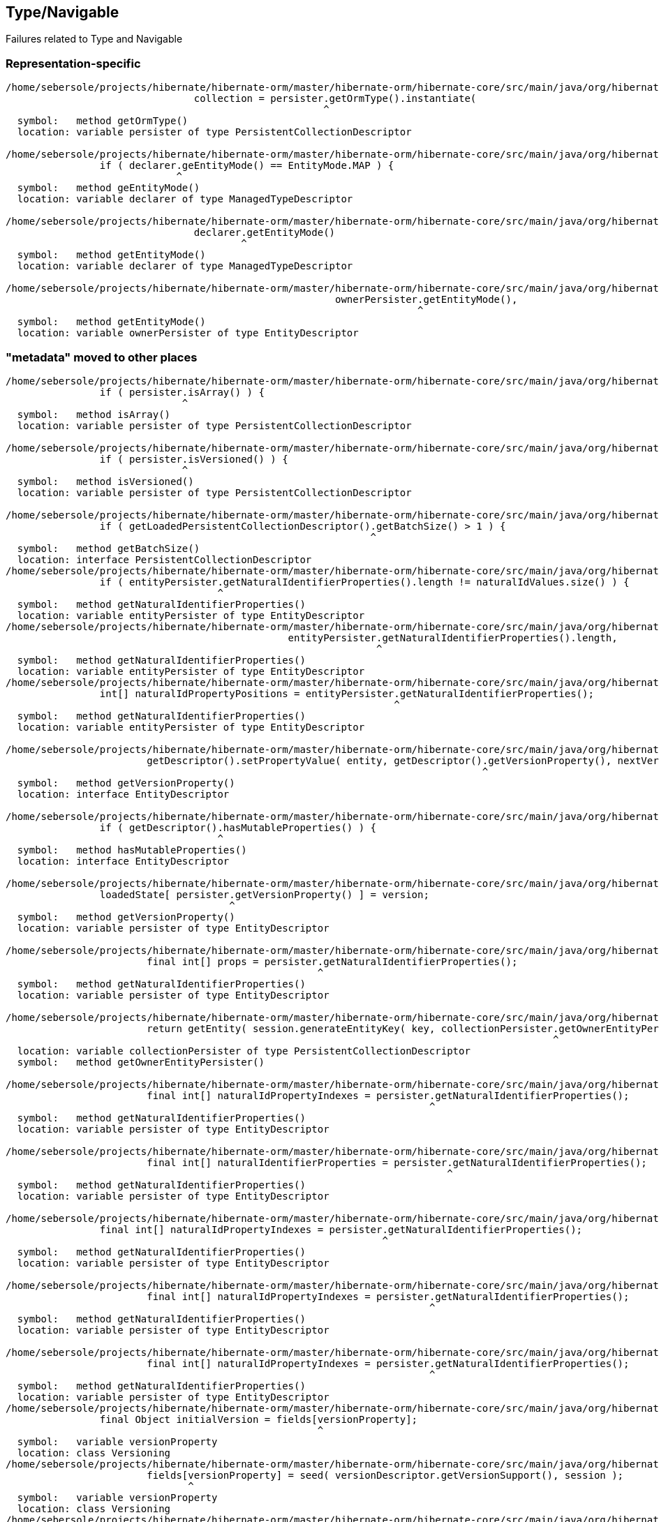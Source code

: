## Type/Navigable

Failures related to Type and Navigable


### Representation-specific

[code]
----
/home/sebersole/projects/hibernate/hibernate-orm/master/hibernate-orm/hibernate-core/src/main/java/org/hibernate/engine/loading/internal/CollectionLoadContext.java:122: error: cannot find symbol
				collection = persister.getOrmType().instantiate(
				                      ^
  symbol:   method getOrmType()
  location: variable persister of type PersistentCollectionDescriptor

/home/sebersole/projects/hibernate/hibernate-orm/master/hibernate-orm/hibernate-core/src/main/java/org/hibernate/metamodel/model/domain/internal/PersisterHelper.java:72: error: cannot find symbol
		if ( declarer.geEntityMode() == EntityMode.MAP ) {
		             ^
  symbol:   method geEntityMode()
  location: variable declarer of type ManagedTypeDescriptor

/home/sebersole/projects/hibernate/hibernate-orm/master/hibernate-orm/hibernate-core/src/main/java/org/hibernate/metamodel/model/domain/internal/PersisterHelper.java:88: error: cannot find symbol
				declarer.getEntityMode()
				        ^
  symbol:   method getEntityMode()
  location: variable declarer of type ManagedTypeDescriptor

/home/sebersole/projects/hibernate/hibernate-orm/master/hibernate-orm/hibernate-core/src/main/java/org/hibernate/engine/internal/StatefulPersistenceContext.java:758: error: cannot find symbol
							ownerPersister.getEntityMode(),
							              ^
  symbol:   method getEntityMode()
  location: variable ownerPersister of type EntityDescriptor

----



### "metadata" moved to other places

[code]
----
/home/sebersole/projects/hibernate/hibernate-orm/master/hibernate-orm/hibernate-core/src/main/java/org/hibernate/engine/loading/internal/CollectionLoadContext.java:230: error: cannot find symbol
		if ( persister.isArray() ) {
		              ^
  symbol:   method isArray()
  location: variable persister of type PersistentCollectionDescriptor

/home/sebersole/projects/hibernate/hibernate-orm/master/hibernate-orm/hibernate-core/src/main/java/org/hibernate/engine/loading/internal/CollectionLoadContext.java:298: error: cannot find symbol
		if ( persister.isVersioned() ) {
		              ^
  symbol:   method isVersioned()
  location: variable persister of type PersistentCollectionDescriptor

/home/sebersole/projects/hibernate/hibernate-orm/master/hibernate-orm/hibernate-core/src/main/java/org/hibernate/engine/spi/CollectionEntry.java:204: error: cannot find symbol
		if ( getLoadedPersistentCollectionDescriptor().getBatchSize() > 1 ) {
		                                              ^
  symbol:   method getBatchSize()
  location: interface PersistentCollectionDescriptor
/home/sebersole/projects/hibernate/hibernate-orm/master/hibernate-orm/hibernate-core/src/main/java/org/hibernate/event/spi/ResolveNaturalIdEvent.java:57: error: cannot find symbol
		if ( entityPersister.getNaturalIdentifierProperties().length != naturalIdValues.size() ) {
		                    ^
  symbol:   method getNaturalIdentifierProperties()
  location: variable entityPersister of type EntityDescriptor
/home/sebersole/projects/hibernate/hibernate-orm/master/hibernate-orm/hibernate-core/src/main/java/org/hibernate/event/spi/ResolveNaturalIdEvent.java:62: error: cannot find symbol
						entityPersister.getNaturalIdentifierProperties().length,
						               ^
  symbol:   method getNaturalIdentifierProperties()
  location: variable entityPersister of type EntityDescriptor
/home/sebersole/projects/hibernate/hibernate-orm/master/hibernate-orm/hibernate-core/src/main/java/org/hibernate/event/spi/ResolveNaturalIdEvent.java:79: error: cannot find symbol
		int[] naturalIdPropertyPositions = entityPersister.getNaturalIdentifierProperties();
		                                                  ^
  symbol:   method getNaturalIdentifierProperties()
  location: variable entityPersister of type EntityDescriptor

/home/sebersole/projects/hibernate/hibernate-orm/master/hibernate-orm/hibernate-core/src/main/java/org/hibernate/engine/internal/AbstractEntityEntry.java:276: error: cannot find symbol
			getDescriptor().setPropertyValue( entity, getDescriptor().getVersionProperty(), nextVersion );
			                                                         ^
  symbol:   method getVersionProperty()
  location: interface EntityDescriptor

/home/sebersole/projects/hibernate/hibernate-orm/master/hibernate-orm/hibernate-core/src/main/java/org/hibernate/engine/internal/AbstractEntityEntry.java:355: error: cannot find symbol
		if ( getDescriptor().hasMutableProperties() ) {
		                    ^
  symbol:   method hasMutableProperties()
  location: interface EntityDescriptor

/home/sebersole/projects/hibernate/hibernate-orm/master/hibernate-orm/hibernate-core/src/main/java/org/hibernate/engine/internal/AbstractEntityEntry.java:374: error: cannot find symbol
		loadedState[ persister.getVersionProperty() ] = version;
		                      ^
  symbol:   method getVersionProperty()
  location: variable persister of type EntityDescriptor

/home/sebersole/projects/hibernate/hibernate-orm/master/hibernate-orm/hibernate-core/src/main/java/org/hibernate/engine/internal/StatefulPersistenceContext.java:358: error: cannot find symbol
			final int[] props = persister.getNaturalIdentifierProperties();
			                             ^
  symbol:   method getNaturalIdentifierProperties()
  location: variable persister of type EntityDescriptor

/home/sebersole/projects/hibernate/hibernate-orm/master/hibernate-orm/hibernate-core/src/main/java/org/hibernate/engine/internal/StatefulPersistenceContext.java:732: error: cannot find symbol
			return getEntity( session.generateEntityKey( key, collectionPersister.getOwnerEntityPersister() ) );
			                                                                     ^
  location: variable collectionPersister of type PersistentCollectionDescriptor
  symbol:   method getOwnerEntityPersister()

/home/sebersole/projects/hibernate/hibernate-orm/master/hibernate-orm/hibernate-core/src/main/java/org/hibernate/engine/internal/StatefulPersistenceContext.java:1951: error: cannot find symbol
			final int[] naturalIdPropertyIndexes = persister.getNaturalIdentifierProperties();
			                                                ^
  symbol:   method getNaturalIdentifierProperties()
  location: variable persister of type EntityDescriptor

/home/sebersole/projects/hibernate/hibernate-orm/master/hibernate-orm/hibernate-core/src/main/java/org/hibernate/engine/internal/StatefulPersistenceContext.java:1972: error: cannot find symbol
			final int[] naturalIdentifierProperties = persister.getNaturalIdentifierProperties();
			                                                   ^
  symbol:   method getNaturalIdentifierProperties()
  location: variable persister of type EntityDescriptor

/home/sebersole/projects/hibernate/hibernate-orm/master/hibernate-orm/hibernate-core/src/main/java/org/hibernate/engine/internal/StatefulPersistenceContext.java:2037: error: cannot find symbol
		final int[] naturalIdPropertyIndexes = persister.getNaturalIdentifierProperties();
		                                                ^
  symbol:   method getNaturalIdentifierProperties()
  location: variable persister of type EntityDescriptor

/home/sebersole/projects/hibernate/hibernate-orm/master/hibernate-orm/hibernate-core/src/main/java/org/hibernate/engine/internal/NaturalIdXrefDelegate.java:360: error: cannot find symbol
			final int[] naturalIdPropertyIndexes = persister.getNaturalIdentifierProperties();
			                                                ^
  symbol:   method getNaturalIdentifierProperties()
  location: variable persister of type EntityDescriptor

/home/sebersole/projects/hibernate/hibernate-orm/master/hibernate-orm/hibernate-core/src/main/java/org/hibernate/engine/internal/NaturalIdXrefDelegate.java:425: error: cannot find symbol
			final int[] naturalIdPropertyIndexes = persister.getNaturalIdentifierProperties();
			                                                ^
  symbol:   method getNaturalIdentifierProperties()
  location: variable persister of type EntityDescriptor
/home/sebersole/projects/hibernate/hibernate-orm/master/hibernate-orm/hibernate-core/src/main/java/org/hibernate/engine/internal/Versioning.java:61: error: cannot find symbol
		final Object initialVersion = fields[versionProperty];
		                                     ^
  symbol:   variable versionProperty
  location: class Versioning
/home/sebersole/projects/hibernate/hibernate-orm/master/hibernate-orm/hibernate-core/src/main/java/org/hibernate/engine/internal/Versioning.java:70: error: cannot find symbol
			fields[versionProperty] = seed( versionDescriptor.getVersionSupport(), session );
			       ^
  symbol:   variable versionProperty
  location: class Versioning
/home/sebersole/projects/hibernate/hibernate-orm/master/hibernate-orm/hibernate-core/src/main/java/org/hibernate/engine/internal/Versioning.java:113: error: cannot find symbol
		fields[ persister.getVersionProperty() ] = version;
		                 ^
  symbol:   method getVersionProperty()
  location: variable persister of type EntityDescriptor
/home/sebersole/projects/hibernate/hibernate-orm/master/hibernate-orm/hibernate-core/src/main/java/org/hibernate/engine/internal/Versioning.java:126: error: incompatible types: missing return value
			return;
			^
/home/sebersole/projects/hibernate/hibernate-orm/master/hibernate-orm/hibernate-core/src/main/java/org/hibernate/engine/internal/Versioning.java:129: error: cannot find symbol
		return fields[ persister.getVersionProperty() ];
		                        ^
  symbol:   method getVersionProperty()
  location: variable persister of type EntityDescriptor

/home/sebersole/projects/hibernate/hibernate-orm/master/hibernate-orm/hibernate-core/src/main/java/org/hibernate/engine/internal/TwoPhaseLoad.java:320: error: cannot find symbol
			return entityEntry.getPersister().hasLazyProperties()
			                                 ^
  symbol:   method hasLazyProperties()
  location: interface EntityDescriptor

/home/sebersole/projects/hibernate/hibernate-orm/master/hibernate-orm/hibernate-core/src/main/java/org/hibernate/engine/internal/Cascade.java:188: error: cannot find symbol
		if ( isLogicalOneToOne( type ) ) {
		                        ^
  symbol:   variable type
  location: class Cascade
/home/sebersole/projects/hibernate/hibernate-orm/master/hibernate-orm/hibernate-core/src/main/java/org/hibernate/engine/internal/Cascade.java:235: error: cannot find symbol
							if (type.isAssociationType() && ((AssociationType)type).getForeignKeyDirection().equals(
							    ^
  symbol:   variable type
  location: class Cascade
/home/sebersole/projects/hibernate/hibernate-orm/master/hibernate-orm/hibernate-core/src/main/java/org/hibernate/engine/internal/Cascade.java:235: error: cannot find symbol
							if (type.isAssociationType() && ((AssociationType)type).getForeignKeyDirection().equals(
							                                  ^
  symbol:   class AssociationType
  location: class Cascade
/home/sebersole/projects/hibernate/hibernate-orm/master/hibernate-orm/hibernate-core/src/main/java/org/hibernate/engine/internal/Cascade.java:235: error: cannot find symbol
							if (type.isAssociationType() && ((AssociationType)type).getForeignKeyDirection().equals(
							                                                  ^
  symbol:   variable type
  location: class Cascade
/home/sebersole/projects/hibernate/hibernate-orm/master/hibernate-orm/hibernate-core/src/main/java/org/hibernate/engine/internal/Cascade.java:263: error: cannot find symbol
		return type.getClassification().equals( Type.Classification.ENTITY ) && ( (EntityType) type ).isLogicalOneToOne();
		                                                                           ^
  symbol:   class EntityType
  location: class Cascade
/home/sebersole/projects/hibernate/hibernate-orm/master/hibernate-orm/hibernate-core/src/main/java/org/hibernate/engine/internal/Cascade.java:267: error: cannot find symbol
		return attribute.getForeignKeyDirection().cascadeNow( cascadePoint );
		                ^
  symbol:   method getForeignKeyDirection()
  location: variable attribute of type PersistentAttribute
/home/sebersole/projects/hibernate/hibernate-orm/master/hibernate-orm/hibernate-core/src/main/java/org/hibernate/engine/internal/Cascade.java:281: error: cannot find symbol
		final Type[] types = componentType.getSubtypes();
		                                  ^
  symbol:   method getSubtypes()
  location: variable componentType of type PersistentAttribute
/home/sebersole/projects/hibernate/hibernate-orm/master/hibernate-orm/hibernate-core/src/main/java/org/hibernate/engine/internal/Cascade.java:282: error: cannot find symbol
		final String[] propertyNames = componentType.getPropertyNames();
		                                            ^
  symbol:   method getPropertyNames()
  location: variable componentType of type PersistentAttribute
/home/sebersole/projects/hibernate/hibernate-orm/master/hibernate-orm/hibernate-core/src/main/java/org/hibernate/engine/internal/Cascade.java:284: error: cannot find symbol
			final CascadeStyle componentPropertyStyle = componentType.getCascadeStyle( i );
			                                                         ^
  symbol:   method getCascadeStyle(int)
  location: variable componentType of type PersistentAttribute


----


### JDBC-level insert/update/delete calls for entity and collection

[code]
----
/home/sebersole/projects/hibernate/hibernate-orm/master/hibernate-orm/hibernate-core/src/main/java/org/hibernate/action/internal/CollectionUpdateAction.java:83: error: cannot find symbol
			collectionDescriptor.deleteRows( collection, id, session );
			                    ^
  symbol:   method deleteRows(PersistentCollection,Serializable,SharedSessionContractImplementor)
  location: variable collectionDescriptor of type PersistentCollectionDescriptor

/home/sebersole/projects/hibernate/hibernate-orm/master/hibernate-orm/hibernate-core/src/main/java/org/hibernate/action/internal/CollectionUpdateAction.java:84: error: cannot find symbol
			collectionDescriptor.updateRows( collection, id, session );
			                    ^
  symbol:   method updateRows(PersistentCollection,Serializable,SharedSessionContractImplementor)
  location: variable collectionDescriptor of type PersistentCollectionDescriptor

/home/sebersole/projects/hibernate/hibernate-orm/master/hibernate-orm/hibernate-core/src/main/java/org/hibernate/action/internal/CollectionUpdateAction.java:85: error: cannot find symbol
			collectionDescriptor.insertRows( collection, id, session );
			                    ^
  symbol:   method insertRows(PersistentCollection,Serializable,SharedSessionContractImplementor)
  location: variable collectionDescriptor of type PersistentCollectionDescriptor
----


### PluralPersistentAttribute/PersistentCollectionDescriptor specific things

[code]
----
/home/sebersole/projects/hibernate/hibernate-orm/master/hibernate-orm/hibernate-core/src/main/java/org/hibernate/action/internal/QueuedOperationCollectionAction.java:43: error: cannot find symbol
		getPersistentCollectionDescriptor().processQueuedOps( getCollection(), getKey(), getSession() );
		                                   ^
  symbol:   method processQueuedOps(PersistentCollection,Serializable,SharedSessionContractImplementor)
  location: interface PersistentCollectionDescriptor


/home/sebersole/projects/hibernate/hibernate-orm/master/hibernate-orm/hibernate-core/src/main/java/org/hibernate/engine/loading/internal/CollectionLoadContext.java:309: error: cannot find symbol
						final Serializable ownerKey = persister.getOwnerEntityPersister().getIdentifier( linkedOwner, session );
						                                       ^
  symbol:   method getOwnerEntityPersister()
  location: variable persister of type PersistentCollectionDescriptor

hhome/sebersole/projects/hibernate/hibernate-orm/master/hibernate-orm/hibernate-core/src/main/java/org/hibernate/engine/spi/EntityUniqueKey.java:46: error: cannot find symbol
		this.keyType = keyType.getSemiResolvedType( factory );
		                      ^
  symbol:   method getSemiResolvedType(SessionFactoryImplementor)

  location: variable keyType of type Type

/home/sebersole/projects/hibernate/hibernate-orm/master/hibernate-orm/hibernate-core/src/main/java/org/hibernate/event/spi/AbstractCollectionEvent.java:75: error: cannot find symbol
				( collectionPersister == null ? null : collectionPersister.getOwnerEntityPersister().getEntityName() );
				                                                          ^
  symbol:   method getOwnerEntityPersister()
  location: variable collectionPersister of type PersistentCollectionDescriptor

/home/sebersole/projects/hibernate/hibernate-orm/master/hibernate-orm/hibernate-core/src/main/java/org/hibernate/engine/internal/StatefulPersistenceContext.java:784: error: cannot find symbol
		return getEntity( session.generateEntityKey( key, collectionPersister.getOwnerEntityPersister() ) );
		                                                                     ^
  symbol:   method getOwnerEntityPersister()
  location: variable collectionPersister of type PersistentCollectionDescriptor

/home/sebersole/projects/hibernate/hibernate-orm/master/hibernate-orm/hibernate-core/src/main/java/org/hibernate/engine/internal/StatefulPersistenceContext.java:828: error: cannot find symbol
		if ( persister.getBatchSize() > 1 ) {
		              ^
  symbol:   method getBatchSize()
  location: variable persister of type PersistentCollectionDescriptor

/home/sebersole/projects/hibernate/hibernate-orm/master/hibernate-orm/hibernate-core/src/main/java/org/hibernate/engine/internal/StatefulPersistenceContext.java:837: error: cannot find symbol
		if ( persister.getBatchSize() > 1 ) {
		              ^
  symbol:   method getBatchSize()
  location: variable persister of type PersistentCollectionDescriptor

/home/sebersole/projects/hibernate/hibernate-orm/master/hibernate-orm/hibernate-core/src/main/java/org/hibernate/engine/internal/StatefulPersistenceContext.java:730: error: cannot find symbol
		final EntityDescriptor ownerPersister = collectionPersister.getOwnerEntityPersister();
		                                                           ^
  symbol:   method getOwnerEntityPersister()
  location: variable collectionPersister of type PersistentCollectionDescriptor


/home/sebersole/projects/hibernate/hibernate-orm/master/hibernate-orm/hibernate-core/src/main/java/org/hibernate/engine/internal/Collections.java:169: error: cannot find symbol
		ce.setCurrentKey( descriptor.getKeyOfOwner( entity, session ) );
		                            ^
  symbol:   method getKeyOfOwner(Object,SessionImplementor)
  location: variable descriptor of type PersistentCollectionDescriptor


----



### EntityDescriptor-specific


[code]
----
/home/sebersole/projects/hibernate/hibernate-orm/master/hibernate-orm/hibernate-core/src/main/java/org/hibernate/engine/internal/StatefulPersistenceContext.java:1146: error: cannot find symbol
			if ( persister.isSubclassEntityName( entityEntry.getEntityName() )
			              ^
  symbol:   method isSubclassEntityName(String)
  location: variable persister of type EntityDescriptor
/home/sebersole/projects/hibernate/hibernate-orm/master/hibernate-orm/hibernate-core/src/main/java/org/hibernate/engine/internal/StatefulPersistenceContext.java:1161: error: cannot find symbol
			if ( persister.isSubclassEntityName( entityEntry.getEntityName() ) ) {
			              ^
  symbol:   method isSubclassEntityName(String)
  location: variable persister of type EntityDescriptor
/home/sebersole/projects/hibernate/hibernate-orm/master/hibernate-orm/hibernate-core/src/main/java/org/hibernate/engine/internal/StatefulPersistenceContext.java:1207: error: cannot find symbol
					if ( persister.isSubclassEntityName( proxy.getHibernateLazyInitializer().getEntityName() ) ) {
					              ^
  symbol:   method isSubclassEntityName(String)
  location: variable persister of type EntityDescriptor
/home/sebersole/projects/hibernate/hibernate-orm/master/hibernate-orm/hibernate-core/src/main/java/org/hibernate/engine/internal/StatefulPersistenceContext.java:1265: error: cannot find symbol
			if ( persister.isSubclassEntityName( entityEntry.getEntityName() ) ) {
			              ^
  symbol:   method isSubclassEntityName(String)
  location: variable persister of type EntityDescriptor
/home/sebersole/projects/hibernate/hibernate-orm/master/hibernate-orm/hibernate-core/src/main/java/org/hibernate/engine/internal/StatefulPersistenceContext.java:1292: error: cannot find symbol
			if ( persister.isSubclassEntityName( ee.getEntityName() ) ) {
			              ^
  symbol:   method isSubclassEntityName(String)
  location: variable persister of type EntityDescriptor

----






### Type calls -> JavaTypeDescriptor


[code]
----
/home/sebersole/projects/hibernate/hibernate-orm/master/hibernate-orm/hibernate-core/src/main/java/org/hibernate/engine/internal/NaturalIdXrefDelegate.java:366: error: cannot find symbol
				final int elementHashCode = values[i] == null ? 0 : type.getHashCode( values[i] );
				                                                        ^
  symbol:   method getHashCode(Object)
  location: variable type of type Type
/home/sebersole/projects/hibernate/hibernate-orm/master/hibernate-orm/hibernate-core/src/main/java/org/hibernate/engine/internal/NaturalIdXrefDelegate.java:402: error: cannot find symbol
				if ( ! naturalIdTypes[i].isEqual( values[i], otherValues[i], persister.getFactory() ) ) {
				                        ^
  symbol:   method isEqual(Object,Object,SessionFactoryImplementor)
  location: interface Type
----





### TypHelper

Specialized category because we have to decide best way to handle these TypeHelper calls, mainly
in regards to visiting multiple Navigables - easily handled by `org.hibernate.metamodel.model.domain.spi.NavigableVisitationStrategy`
but would it make sense to also continue to support these TypeHelper calls (it would just delegate to `NavigableVisitationStrategy`
internally) as well?

[code]
----
/home/sebersole/projects/hibernate/hibernate-orm/master/hibernate-orm/hibernate-core/src/main/java/org/hibernate/action/internal/EntityUpdateAction.java:167: error: cannot find symbol
			TypeHelper.deepCopy(
			^
  symbol:   variable TypeHelper
  location: class EntityUpdateAction

/home/sebersole/projects/hibernate/hibernate-orm/master/hibernate-orm/hibernate-core/src/main/java/org/hibernate/engine/internal/TwoPhaseLoad.java:256: error: cannot find symbol
			TypeHelper.deepCopy(
			^
  symbol:   variable TypeHelper
  location: class TwoPhaseLoad

----




 ### Access to Navigable value from an instance of its container

 E.g., something like `EntityIdentifierDescriptor#getSnapshot`


 [code]
 ----
 /home/sebersole/projects/hibernate/hibernate-orm/master/hibernate-orm/hibernate-core/src/main/java/org/hibernate/engine/internal/StatefulPersistenceContext.java:347: error: cannot find symbol
			final Object[] dbValue = persister.getNaturalIdentifierSnapshot( id, session );
			                                  ^
  symbol:   method getNaturalIdentifierSnapshot(Serializable,SharedSessionContractImplementor)
  location: variable persister of type EntityDescriptor


/home/sebersole/projects/hibernate/hibernate-orm/master/hibernate-orm/hibernate-core/src/main/java/org/hibernate/engine/internal/AbstractEntityEntry.java:378: error: cannot find symbol
		persister.setPropertyValue( entity, getDescriptor().getVersionProperty(), nextVersion );
		                                                   ^
  symbol:   method getVersionProperty()
  location: interface EntityDescriptor


/home/sebersole/projects/hibernate/hibernate-orm/master/hibernate-orm/hibernate-core/src/main/java/org/hibernate/engine/internal/Cascade.java:289: error: cannot find symbol
					children = componentType.getPropertyValues( child, eventSource );
					                        ^
  symbol:   method getPropertyValues(Object,EventSource)
  location: variable componentType of type PersistentAttribute



---










## Loader/Loadable


[code]
----
/home/sebersole/projects/hibernate/hibernate-orm/master/hibernate-orm/hibernate-core/src/main/java/org/hibernate/engine/internal/AbstractEntityEntry.java:320: error: cannot find symbol
			final int propertyIndex = ( (UniqueKeyLoadable) persister ).getPropertyIndex( propertyName );
			                             ^
  symbol:   class UniqueKeyLoadable
  location: class AbstractEntityEntry

/home/sebersole/projects/hibernate/hibernate-orm/master/hibernate-orm/hibernate-core/src/main/java/org/hibernate/engine/internal/AbstractEntityEntry.java:332: error: cannot find symbol
			final int propertyIndex = ( (UniqueKeyLoadable) persister ).getPropertyIndex( propertyName );
			                             ^
  symbol:   class UniqueKeyLoadable
  location: class AbstractEntityEntry
----





## Yet-uncategorized Type methods/usages

[code]
----
/home/sebersole/projects/hibernate/hibernate-orm/master/hibernate-orm/hibernate-core/src/main/java/org/hibernate/engine/internal/StatefulPersistenceContext.java:746: error: cannot find symbol
		final CollectionType collectionType = collectionPersister.getOrmType();
		      ^
  symbol:   class CollectionType
  location: class StatefulPersistenceContext

/home/sebersole/projects/hibernate/hibernate-orm/master/hibernate-orm/hibernate-core/src/main/java/org/hibernate/engine/internal/StatefulPersistenceContext.java:746: error: cannot find symbol
		final CollectionType collectionType = collectionPersister.getOrmType();
		                                                         ^
  symbol:   method getOrmType()
  location: variable collectionPersister of type PersistentCollectionDescriptor

/home/sebersole/projects/hibernate/hibernate-orm/master/hibernate-orm/hibernate-core/src/main/java/org/hibernate/engine/internal/StatefulPersistenceContext.java:757: error: cannot find symbol
							collectionPersister.getKeyType(),
							                   ^
  symbol:   method getKeyType()
  location: variable collectionPersister of type PersistentCollectionDescriptor

/home/sebersole/projects/hibernate/hibernate-orm/master/hibernate-orm/hibernate-core/src/main/java/org/hibernate/engine/internal/StatefulPersistenceContext.java:821: error: cannot find symbol
		return ce.getLoadedPersistentCollectionDescriptor().getOrmType().getIdOfOwnerOrNull( ce.getLoadedKey(), session );
		                                                   ^
  symbol:   method getOrmType()
  location: interface PersistentCollectionDescriptor

/home/sebersole/projects/hibernate/hibernate-orm/master/hibernate-orm/hibernate-core/src/main/java/org/hibernate/engine/internal/TwoPhaseLoad.java:150: error: cannot find symbol
  				hydratedState[i] = types[i].resolve( value, session, entity );
  				                           ^
    symbol:   method resolve(Object,SharedSessionContractImplementor,Object)
    location: interface Type


----




## Misc


[code]
----
/home/sebersole/projects/hibernate/hibernate-orm/master/hibernate-orm/hibernate-core/src/main/java/org/hibernate/engine/internal/UnsavedValueFactory.java:93: error: cannot find symbol
						.fromString( unsavedValue ) );
						^
  symbol:   method fromString(String)
  location: interface JavaTypeDescriptor
----







## Still to categorize


[code]
----


/home/sebersole/projects/hibernate/hibernate-orm/master/hibernate-orm/hibernate-core/src/main/java/org/hibernate/engine/internal/Cascade.java:298: error: incompatible types: Type cannot be converted to PersistentAttribute
						types[i],
						     ^
/home/sebersole/projects/hibernate/hibernate-orm/master/hibernate-orm/hibernate-core/src/main/java/org/hibernate/engine/internal/Cascade.java:320: error: incompatible types: PersistentAttribute cannot be converted to Type
			cascadeToOne( action, eventSource, parent, child, attribute, style, anything, isCascadeDeleteEnabled );
			                                                  ^
/home/sebersole/projects/hibernate/hibernate-orm/master/hibernate-orm/hibernate-core/src/main/java/org/hibernate/engine/internal/Cascade.java:355: error: cannot find symbol
		final Type elemType = (Type) persister.getElementType();
		                                      ^
  symbol:   method getElementType()
  location: variable persister of type PersistentCollectionDescriptor
/home/sebersole/projects/hibernate/hibernate-orm/master/hibernate-orm/hibernate-core/src/main/java/org/hibernate/engine/internal/Cascade.java:365: error: cannot find symbol
				|| elemType.isComponentType() ) {
				           ^
  symbol:   method isComponentType()
  location: variable elemType of type Type
/home/sebersole/projects/hibernate/hibernate-orm/master/hibernate-orm/hibernate-core/src/main/java/org/hibernate/engine/internal/Cascade.java:373: error: cannot find symbol
				type,
				^
  symbol:   variable type
  location: class Cascade
/home/sebersole/projects/hibernate/hibernate-orm/master/hibernate-orm/hibernate-core/src/main/java/org/hibernate/engine/internal/Cascade.java:377: error: cannot find symbol
				persister.isCascadeDeleteEnabled()
				         ^
  symbol:   method isCascadeDeleteEnabled()
  location: variable persister of type PersistentCollectionDescriptor
/home/sebersole/projects/hibernate/hibernate-orm/master/hibernate-orm/hibernate-core/src/main/java/org/hibernate/engine/internal/Cascade.java:395: error: cannot find symbol
				? ( (EntityType) type ).getAssociatedEntityName()
				     ^
  symbol:   class EntityType
  location: class Cascade
/home/sebersole/projects/hibernate/hibernate-orm/master/hibernate-orm/hibernate-core/src/main/java/org/hibernate/engine/internal/Cascade.java:424: error: cannot find symbol
		final boolean reallyDoCascade = style.reallyDoCascade( action ) && child != CollectionType.UNFETCHED_COLLECTION;
		                                                                            ^
  symbol:   variable CollectionType
  location: class Cascade
/home/sebersole/projects/hibernate/hibernate-orm/master/hibernate-orm/hibernate-core/src/main/java/org/hibernate/engine/internal/Cascade.java:429: error: cannot find symbol
				LOG.tracev( "Cascade {0} for collection: {1}", action, collectionType.getRole() );
				                                                                     ^
  symbol:   method getRole()
  location: variable collectionType of type JavaTypeDescriptor
/home/sebersole/projects/hibernate/hibernate-orm/master/hibernate-orm/hibernate-core/src/main/java/org/hibernate/engine/internal/Cascade.java:432: error: incompatible types: JavaTypeDescriptor cannot be converted to PersistentCollectionDescriptor
			final Iterator itr = action.getCascadableChildrenIterator( eventSource, collectionType, child );
			                                                                        ^
/home/sebersole/projects/hibernate/hibernate-orm/master/hibernate-orm/hibernate-core/src/main/java/org/hibernate/engine/internal/Cascade.java:441: error: incompatible types: Type cannot be converted to PersistentAttribute
						elemType,
						^
/home/sebersole/projects/hibernate/hibernate-orm/master/hibernate-orm/hibernate-core/src/main/java/org/hibernate/engine/internal/Cascade.java:450: error: cannot find symbol
				LOG.tracev( "Done cascade {0} for collection: {1}", action, collectionType.getRole() );
				                                                                          ^
  symbol:   method getRole()
  location: variable collectionType of type JavaTypeDescriptor
/home/sebersole/projects/hibernate/hibernate-orm/master/hibernate-orm/hibernate-core/src/main/java/org/hibernate/engine/internal/Cascade.java:463: error: cannot find symbol
				LOG.tracev( "Deleting orphans for collection: {0}", collectionType.getRole() );
				                                                                  ^
  symbol:   method getRole()
  location: variable collectionType of type JavaTypeDescriptor
/home/sebersole/projects/hibernate/hibernate-orm/master/hibernate-orm/hibernate-core/src/main/java/org/hibernate/engine/internal/Cascade.java:468: error: cannot find symbol
			final String entityName = collectionType.getAssociatedEntityName( eventSource.getFactory() );
			                                        ^
  symbol:   method getAssociatedEntityName(SessionFactoryImplementor)
  location: variable collectionType of type JavaTypeDescriptor
/home/sebersole/projects/hibernate/hibernate-orm/master/hibernate-orm/hibernate-core/src/main/java/org/hibernate/engine/internal/Cascade.java:472: error: cannot find symbol
				LOG.tracev( "Done deleting orphans for collection: {0}", collectionType.getRole() );
				                                                                       ^
  symbol:   method getRole()
  location: variable collectionType of type JavaTypeDescriptor
/home/sebersole/projects/hibernate/hibernate-orm/master/hibernate-orm/hibernate-core/src/main/java/org/hibernate/engine/spi/CascadingActions.java:493: error: cannot find symbol
		return collectionDescriptor.getElementsIterator( collection, session );
		                           ^
  symbol:   method getElementsIterator(Object,EventSource)
  location: variable collectionDescriptor of type PersistentCollectionDescriptor
/home/sebersole/projects/hibernate/hibernate-orm/master/hibernate-orm/hibernate-core/src/main/java/org/hibernate/engine/spi/CascadingActions.java:506: error: cannot find symbol
			return collectionDescriptor.getElementsIterator( collection, session );
			                           ^
  symbol:   method getElementsIterator(Object,SharedSessionContractImplementor)
  location: variable collectionDescriptor of type PersistentCollectionDescriptor
/home/sebersole/projects/hibernate/hibernate-orm/master/hibernate-orm/hibernate-core/src/main/java/org/hibernate/boot/model/source/internal/hbm/ResultSetMappingBinder.java:205: error: cannot find symbol
		return new NativeSQLQueryJoinReturn(
		           ^
  symbol:   class NativeSQLQueryJoinReturn
  location: class ResultSetMappingBinder
/home/sebersole/projects/hibernate/hibernate-orm/master/hibernate-orm/hibernate-core/src/main/java/org/hibernate/boot/model/source/internal/hbm/ResultSetMappingBinder.java:235: error: cannot find symbol
		return new NativeSQLQueryCollectionReturn(
		           ^
  symbol:   class NativeSQLQueryCollectionReturn
  location: class ResultSetMappingBinder
/home/sebersole/projects/hibernate/hibernate-orm/master/hibernate-orm/hibernate-core/src/main/java/org/hibernate/boot/model/source/internal/hbm/ModelBinder.java:431: error: cannot find symbol
				entityDescriptor.addTuplizer(
				                ^
  symbol:   method addTuplizer(EntityMode,String)
  location: variable entityDescriptor of type PersistentClass
/home/sebersole/projects/hibernate/hibernate-orm/master/hibernate-orm/hibernate-core/src/main/java/org/hibernate/boot/model/source/internal/hbm/ModelBinder.java:2619: error: cannot find symbol
				componentBinding.addTuplizer(
				                ^
  symbol:   method addTuplizer(EntityMode,String)
  location: variable componentBinding of type Component
/home/sebersole/projects/hibernate/hibernate-orm/master/hibernate-orm/hibernate-core/src/main/java/org/hibernate/cfg/annotations/EntityBinder.java:389: error: cannot find symbol
				persistentClass.
				               ^
  symbol:   method addTuplizer(EntityMode,String)
  location: variable persistentClass of type PersistentClass
/home/sebersole/projects/hibernate/hibernate-orm/master/hibernate-orm/hibernate-core/src/main/java/org/hibernate/cfg/annotations/EntityBinder.java:397: error: cannot find symbol
			persistentClass.addTuplizer( mode, tuplizer.impl().getName() );
			               ^
  symbol:   method addTuplizer(EntityMode,String)
  location: variable persistentClass of type PersistentClass
/home/sebersole/projects/hibernate/hibernate-orm/master/hibernate-orm/hibernate-core/src/main/java/org/hibernate/cfg/annotations/BasicValueBinder.java:139: error: cannot find symbol
			basicValue.makeVersion();
			          ^
  symbol:   method makeVersion()
  location: variable basicValue of type BasicValue
/home/sebersole/projects/hibernate/hibernate-orm/master/hibernate-orm/hibernate-core/src/main/java/org/hibernate/cfg/annotations/BasicValueBinder.java:145: error: cannot find symbol
		this.timeStampVersionType = versionType;
		    ^
  symbol: variable timeStampVersionType
/home/sebersole/projects/hibernate/hibernate-orm/master/hibernate-orm/hibernate-core/src/main/java/org/hibernate/cfg/annotations/BasicValueBinder.java:327: error: cannot find symbol
		if ( !key && property.isAnnotationPresent( Temporal.class ) ) {
		      ^
  symbol:   variable key
  location: class BasicValueBinder<T>
  where T is a type-variable:
    T extends Object declared in class BasicValueBinder
/home/sebersole/projects/hibernate/hibernate-orm/master/hibernate-orm/hibernate-core/src/main/java/org/hibernate/cfg/annotations/BasicValueBinder.java:331: error: cannot find symbol
		if ( key && property.isAnnotationPresent( MapKeyTemporal.class ) ) {
		     ^
  symbol:   variable key
  location: class BasicValueBinder<T>
  where T is a type-variable:
    T extends Object declared in class BasicValueBinder
/home/sebersole/projects/hibernate/hibernate-orm/master/hibernate-orm/hibernate-core/src/main/java/org/hibernate/cfg/annotations/BasicValueBinder.java:336: error: cannot find symbol
		if ( !key && property.isAnnotationPresent( Enumerated.class ) ) {
		      ^
  symbol:   variable key
  location: class BasicValueBinder<T>
  where T is a type-variable:
    T extends Object declared in class BasicValueBinder
/home/sebersole/projects/hibernate/hibernate-orm/master/hibernate-orm/hibernate-core/src/main/java/org/hibernate/cfg/annotations/BasicValueBinder.java:340: error: cannot find symbol
		if ( key && property.isAnnotationPresent( MapKeyEnumerated.class ) ) {
		     ^
  symbol:   variable key
  location: class BasicValueBinder<T>
  where T is a type-variable:
    T extends Object declared in class BasicValueBinder
/home/sebersole/projects/hibernate/hibernate-orm/master/hibernate-orm/hibernate-core/src/main/java/org/hibernate/cfg/annotations/BasicValueBinder.java:383: error: cannot find symbol
			basicValue.makeVersion();
			          ^
  symbol:   method makeVersion()
  location: variable basicValue of type BasicValue
/home/sebersole/projects/hibernate/hibernate-orm/master/hibernate-orm/hibernate-core/src/main/java/org/hibernate/cfg/annotations/BasicValueBinder.java:527: error: cannot find symbol
		this.key = key;
		    ^
  symbol: variable key
/home/sebersole/projects/hibernate/hibernate-orm/master/hibernate-orm/hibernate-core/src/main/java/org/hibernate/cfg/annotations/BasicValueBinder.java:593: error: BasicValueBinder.BasicTypeResolverCollectionIdImpl is not abstract and does not override abstract method getSqlTypeDescriptor() in BasicTypeParameters
	private class BasicTypeResolverCollectionIdImpl extends BasicTypeResolverSupport {
	        ^
/home/sebersole/projects/hibernate/hibernate-orm/master/hibernate-orm/hibernate-core/src/main/java/org/hibernate/proxy/pojo/BasicLazyInitializer.java:84: error: cannot find symbol
		if ( componentIdType != null && componentIdType.isMethodOf( method ) ) {
		                                               ^
  symbol:   method isMethodOf(Method)
  location: variable componentIdType of type EmbeddedTypeDescriptor
/home/sebersole/projects/hibernate/hibernate-orm/master/hibernate-orm/hibernate-core/src/main/java/org/hibernate/id/ForeignGenerator.java:90: error: cannot find symbol
		final EntityType foreignValueSourceType;
		      ^
  symbol:   class EntityType
  location: class ForeignGenerator
/home/sebersole/projects/hibernate/hibernate-orm/master/hibernate-orm/hibernate-core/src/main/java/org/hibernate/id/ForeignGenerator.java:92: error: cannot find symbol
		if ( propertyType.getgetClassification().equals( Type.Classification.ENTITY ) ) {
		                 ^
  symbol:   method getgetClassification()
  location: variable propertyType of type Type
/home/sebersole/projects/hibernate/hibernate-orm/master/hibernate-orm/hibernate-core/src/main/java/org/hibernate/id/ForeignGenerator.java:94: error: cannot find symbol
			foreignValueSourceType = (EntityType) propertyType;
			                          ^
  symbol:   class EntityType
  location: class ForeignGenerator
/home/sebersole/projects/hibernate/hibernate-orm/master/hibernate-orm/hibernate-core/src/main/java/org/hibernate/id/ForeignGenerator.java:98: error: cannot find symbol
			foreignValueSourceType = (EntityType) persister.getPropertyType( PropertyPath.IDENTIFIER_MAPPER_PROPERTY + "." + propertyName );
			                          ^
  symbol:   class EntityType
  location: class ForeignGenerator
/home/sebersole/projects/hibernate/hibernate-orm/master/hibernate-orm/hibernate-core/src/main/java/org/hibernate/id/ForeignGenerator.java:98: error: cannot find symbol
			foreignValueSourceType = (EntityType) persister.getPropertyType( PropertyPath.IDENTIFIER_MAPPER_PROPERTY + "." + propertyName );
			                                                                 ^
  symbol:   variable PropertyPath
  location: class ForeignGenerator
/home/sebersole/projects/hibernate/hibernate-orm/master/hibernate-orm/hibernate-core/src/main/java/org/hibernate/id/SelectGenerator.java:71: error: cannot find symbol
		if ( persister.getEntityMetamodel().isNaturalIdentifierInsertGenerated() ) {
		              ^
  symbol:   method getEntityMetamodel()
  location: variable persister of type PostInsertIdentityPersister
/home/sebersole/projects/hibernate/hibernate-orm/master/hibernate-orm/hibernate-core/src/main/java/org/hibernate/id/SelectGenerator.java:126: error: cannot find symbol
			uniqueKeyType.nullSafeSet( ps, uniqueKeyValue, 1, session );
			             ^
  symbol:   method nullSafeSet(PreparedStatement,Object,int,SharedSessionContractImplementor)
  location: variable uniqueKeyType of type Type
/home/sebersole/projects/hibernate/hibernate-orm/master/hibernate-orm/hibernate-core/src/main/java/org/hibernate/id/SelectGenerator.java:139: error: cannot find symbol
			return (Serializable) idType.nullSafeGet(
			                            ^
  symbol:   method nullSafeGet(ResultSet,String[],SharedSessionContractImplementor,Object)
  location: variable idType of type Type
/home/sebersole/projects/hibernate/hibernate-orm/master/hibernate-orm/hibernate-core/src/main/java/org/hibernate/metamodel/model/relational/spi/UnionSubclassTable.java:18: error: UnionSubclassTable is not abstract and does not override abstract method isExportable() in Table
public class UnionSubclassTable extends AbstractTable implements ExportableTable {
       ^
/home/sebersole/projects/hibernate/hibernate-orm/master/hibernate-orm/hibernate-core/src/main/java/org/hibernate/metamodel/model/domain/spi/AbstractManagedType.java:214: error: incompatible types: cannot infer type-variable(s) R,A,CAP#1,T#2
		return attributes.stream().collect( Collectors.toSet() );
		                                  ^
    (argument mismatch; Collector<Attribute<T#3,?>,CAP#2,Set<Attribute<T#3,?>>> cannot be converted to Collector<? super Attribute,CAP#2,Set<Attribute<T#3,?>>>)
  where R,A,T#1,T#2,T#3 are type-variables:
    R extends Object declared in method <R,A>collect(Collector<? super T#1,A,R>)
    A extends Object declared in method <R,A>collect(Collector<? super T#1,A,R>)
    T#1 extends Object declared in interface Stream
    T#2 extends Object declared in method <T#2>toSet()
    T#3 extends Object declared in class AbstractManagedType
  where CAP#1,CAP#2 are fresh type-variables:
    CAP#1 extends Object from capture of ?
    CAP#2 extends Object from capture of ?
/home/sebersole/projects/hibernate/hibernate-orm/master/hibernate-orm/hibernate-core/src/main/java/org/hibernate/internal/FilterConfiguration.java:81: error: cannot find symbol
						Joinable.class.cast( factory.getEntityPersister( entry.getValue() ) ).getTableName()
						^
  symbol:   class Joinable
  location: class FilterConfiguration
/home/sebersole/projects/hibernate/hibernate-orm/master/hibernate-orm/hibernate-core/src/main/java/org/hibernate/metamodel/internal/AttributeFactory.java:906: error: cannot find symbol
					.getGetter( embeddableType.getHibernateType().getPropertyIndex( attributeName ) );
					                          ^
  symbol:   method getHibernateType()
  location: variable embeddableType of type EmbeddableTypeImpl
/home/sebersole/projects/hibernate/hibernate-orm/master/hibernate-orm/hibernate-core/src/main/java/org/hibernate/metamodel/internal/AttributeFactory.java:904: error: cannot find symbol
			final Getter getter = embeddableType.getHibernateType()
			                                    ^
  symbol:   method getHibernateType()
  location: variable embeddableType of type EmbeddableTypeImpl
/home/sebersole/projects/hibernate/hibernate-orm/master/hibernate-orm/hibernate-core/src/main/java/org/hibernate/metamodel/internal/AttributeFactory.java:908: error: cannot find symbol
					? new MapMember( attributeName, attributeContext.getPropertyMapping().getType().getReturnedClass() )
					                                                                     ^
  symbol:   method getType()
  location: class Property
/home/sebersole/projects/hibernate/hibernate-orm/master/hibernate-orm/hibernate-core/src/main/java/org/hibernate/metamodel/internal/AttributeFactory.java:965: error: cannot find symbol
				final Integer index = entityDescriptor.getPropertyIndexOrNull( propertyName );
				                                      ^
  symbol:   method getPropertyIndexOrNull(String)
  location: variable entityDescriptor of type EntityDescriptor
/home/sebersole/projects/hibernate/hibernate-orm/master/hibernate-orm/hibernate-core/src/main/java/org/hibernate/metamodel/internal/AttributeFactory.java:971: error: cannot find symbol
					final Getter getter = entityDescriptor.getTuplizer().getGetter( index );
					                                      ^
  symbol:   method getTuplizer()
  location: variable entityDescriptor of type EntityDescriptor
/home/sebersole/projects/hibernate/hibernate-orm/master/hibernate-orm/hibernate-core/src/main/java/org/hibernate/metamodel/internal/AttributeFactory.java:973: error: cannot find symbol
							? new MapMember( propertyName, property.getType().getReturnedClass() )
							                                       ^
  symbol:   method getType()
  location: variable property of type Property
/home/sebersole/projects/hibernate/hibernate-orm/master/hibernate-orm/hibernate-core/src/main/java/org/hibernate/metamodel/internal/AttributeFactory.java:987: error: cannot find symbol
			final EntityMetamodel entityMetamodel = getDeclarerEntityDescriptor( identifiableType );
			      ^
  symbol: class EntityMetamodel
/home/sebersole/projects/hibernate/hibernate-orm/master/hibernate-orm/hibernate-core/src/main/java/org/hibernate/metamodel/internal/AttributeFactory.java:1016: error: cannot find symbol
			if ( !versionPropertyName.equals( entityDescriptor.getVersionProperty().getName() ) ) {
			                                                  ^
  symbol:   method getVersionProperty()
  location: variable entityDescriptor of type EntityDescriptor
/home/sebersole/projects/hibernate/hibernate-orm/master/hibernate-orm/hibernate-core/src/main/java/org/hibernate/metamodel/internal/AttributeFactory.java:1021: error: variable getter is already defined in method resolveMember(AttributeContext)
			final Getter getter = entityDescriptor.getTuplizer().getVersionGetter();
			             ^
/home/sebersole/projects/hibernate/hibernate-orm/master/hibernate-orm/hibernate-core/src/main/java/org/hibernate/metamodel/internal/AttributeFactory.java:1021: error: cannot find symbol
			final Getter getter = entityDescriptor.getTuplizer().getVersionGetter();
			                                      ^
  symbol:   method getTuplizer()
  location: variable entityDescriptor of type EntityDescriptor
/home/sebersole/projects/hibernate/hibernate-orm/master/hibernate-orm/hibernate-core/src/main/java/org/hibernate/dialect/function/VarArgsSQLFunction.java:22: error: VarArgsSQLFunction is not abstract and does not override abstract method makeSqmFunctionExpression(List<SqmExpression>,AllowableFunctionReturnType) in SqmFunctionTemplate
public class VarArgsSQLFunction implements SqmFunctionTemplate {
       ^
/home/sebersole/projects/hibernate/hibernate-orm/master/hibernate-orm/hibernate-core/src/main/java/org/hibernate/dialect/function/SQLFunctionTemplate.java:24: error: SQLFunctionTemplate is not abstract and does not override abstract method makeSqmFunctionExpression(List<SqmExpression>,AllowableFunctionReturnType) in SqmFunctionTemplate
public class SQLFunctionTemplate implements SqmFunctionTemplate {
       ^
/home/sebersole/projects/hibernate/hibernate-orm/master/hibernate-orm/hibernate-core/src/main/java/org/hibernate/dialect/PostgreSQL82Dialect.java:32: error: cannot find symbol
		typeContributions.contributeType( PostgresUUIDType.INSTANCE );
		                                  ^
  symbol:   variable PostgresUUIDType
  location: class PostgreSQL82Dialect
/home/sebersole/projects/hibernate/hibernate-orm/master/hibernate-orm/hibernate-core/src/main/java/org/hibernate/dialect/lock/SelectLockingStrategy.java:60: error: cannot find symbol
				getLockable().getIdentifierType().nullSafeSet( st, id, 1, session );
				                                 ^
  symbol:   method nullSafeSet(PreparedStatement,Serializable,int,SharedSessionContractImplementor)
  location: interface Type
/home/sebersole/projects/hibernate/hibernate-orm/master/hibernate-orm/hibernate-core/src/main/java/org/hibernate/dialect/lock/SelectLockingStrategy.java:65: error: cannot find symbol
							getLockable().getIdentifierType().getColumnSpan() + 1,
							                                 ^
  symbol:   method getColumnSpan()
  location: interface Type
/home/sebersole/projects/hibernate/hibernate-orm/master/hibernate-orm/hibernate-core/src/main/java/org/hibernate/dialect/lock/SelectLockingStrategy.java:62: error: cannot find symbol
					getLockable().getVersionType().nullSafeSet(
					             ^
  symbol:   method getVersionType()
  location: interface Lockable
/home/sebersole/projects/hibernate/hibernate-orm/master/hibernate-orm/hibernate-core/src/main/java/org/hibernate/dialect/Oracle12cDialect.java:45: error: cannot find symbol
			typeContributions.contributeType( MaterializedBlobType.INSTANCE, "byte[]", byte[].class.getName() );
			                                  ^
  symbol:   variable MaterializedBlobType
  location: class Oracle12cDialect
/home/sebersole/projects/hibernate/hibernate-orm/master/hibernate-orm/hibernate-core/src/main/java/org/hibernate/dialect/Oracle12cDialect.java:46: error: cannot find symbol
			typeContributions.contributeType( WrappedMaterializedBlobType.INSTANCE, "Byte[]", Byte[].class.getName() );
			                                  ^
  symbol:   variable WrappedMaterializedBlobType
  location: class Oracle12cDialect
/home/sebersole/projects/hibernate/hibernate-orm/master/hibernate-orm/hibernate-core/src/main/java/org/hibernate/dialect/lock/UpdateLockingStrategy.java:83: error: cannot find symbol
				lockable.getVersionType().nullSafeSet( st, version, 1, session );
				        ^
  symbol:   method getVersionType()
  location: variable lockable of type Lockable
/home/sebersole/projects/hibernate/hibernate-orm/master/hibernate-orm/hibernate-core/src/main/java/org/hibernate/dialect/lock/UpdateLockingStrategy.java:86: error: cannot find symbol
				lockable.getIdentifierType().nullSafeSet( st, id, offset, session );
				                            ^
  symbol:   method nullSafeSet(PreparedStatement,Serializable,int,SharedSessionContractImplementor)
  location: interface Type
/home/sebersole/projects/hibernate/hibernate-orm/master/hibernate-orm/hibernate-core/src/main/java/org/hibernate/dialect/lock/UpdateLockingStrategy.java:87: error: cannot find symbol
				offset += lockable.getIdentifierType().getColumnSpan();
				                                      ^
  symbol:   method getColumnSpan()
  location: interface Type
/home/sebersole/projects/hibernate/hibernate-orm/master/hibernate-orm/hibernate-core/src/main/java/org/hibernate/dialect/lock/UpdateLockingStrategy.java:89: error: cannot find symbol
				lockable.getVersionType().nullSafeSet( st, version, offset, session );
				        ^
  symbol:   method getVersionType()
  location: variable lockable of type Lockable
/home/sebersole/projects/hibernate/hibernate-orm/master/hibernate-orm/hibernate-core/src/main/java/org/hibernate/dialect/lock/PessimisticReadSelectLockingStrategy.java:62: error: cannot find symbol
					getLockable().getIdentifierType().nullSafeSet( st, id, 1, session );
					                                 ^
  symbol:   method nullSafeSet(PreparedStatement,Serializable,int,SharedSessionContractImplementor)
  location: interface Type
/home/sebersole/projects/hibernate/hibernate-orm/master/hibernate-orm/hibernate-core/src/main/java/org/hibernate/dialect/lock/PessimisticReadSelectLockingStrategy.java:67: error: cannot find symbol
								getLockable().getIdentifierType().getColumnSpan() + 1,
								                                 ^
  symbol:   method getColumnSpan()
  location: interface Type
/home/sebersole/projects/hibernate/hibernate-orm/master/hibernate-orm/hibernate-core/src/main/java/org/hibernate/dialect/lock/PessimisticReadSelectLockingStrategy.java:64: error: cannot find symbol
						getLockable().getVersionType().nullSafeSet(
						             ^
  symbol:   method getVersionType()
  location: interface Lockable
/home/sebersole/projects/hibernate/hibernate-orm/master/hibernate-orm/hibernate-core/src/main/java/org/hibernate/dialect/lock/PessimisticWriteUpdateLockingStrategy.java:80: error: cannot find symbol
					lockable.getVersionType().nullSafeSet( st, version, 1, session );
					        ^
  symbol:   method getVersionType()
  location: variable lockable of type Lockable
/home/sebersole/projects/hibernate/hibernate-orm/master/hibernate-orm/hibernate-core/src/main/java/org/hibernate/dialect/lock/PessimisticWriteUpdateLockingStrategy.java:83: error: cannot find symbol
					lockable.getIdentifierType().nullSafeSet( st, id, offset, session );
					                            ^
  symbol:   method nullSafeSet(PreparedStatement,Serializable,int,SharedSessionContractImplementor)
  location: interface Type
/home/sebersole/projects/hibernate/hibernate-orm/master/hibernate-orm/hibernate-core/src/main/java/org/hibernate/dialect/lock/PessimisticWriteUpdateLockingStrategy.java:84: error: cannot find symbol
					offset += lockable.getIdentifierType().getColumnSpan();
					                                      ^
  symbol:   method getColumnSpan()
  location: interface Type
/home/sebersole/projects/hibernate/hibernate-orm/master/hibernate-orm/hibernate-core/src/main/java/org/hibernate/dialect/lock/PessimisticWriteUpdateLockingStrategy.java:86: error: cannot find symbol
					lockable.getVersionType().nullSafeSet( st, version, offset, session );
					        ^
  symbol:   method getVersionType()
  location: variable lockable of type Lockable
/home/sebersole/projects/hibernate/hibernate-orm/master/hibernate-orm/hibernate-core/src/main/java/org/hibernate/dialect/lock/PessimisticWriteSelectLockingStrategy.java:61: error: cannot find symbol
					getLockable().getIdentifierType().nullSafeSet( st, id, 1, session );
					                                 ^
  symbol:   method nullSafeSet(PreparedStatement,Serializable,int,SharedSessionContractImplementor)
  location: interface Type
/home/sebersole/projects/hibernate/hibernate-orm/master/hibernate-orm/hibernate-core/src/main/java/org/hibernate/dialect/lock/PessimisticWriteSelectLockingStrategy.java:66: error: cannot find symbol
								getLockable().getIdentifierType().getColumnSpan() + 1,
								                                 ^
  symbol:   method getColumnSpan()
  location: interface Type
/home/sebersole/projects/hibernate/hibernate-orm/master/hibernate-orm/hibernate-core/src/main/java/org/hibernate/dialect/lock/PessimisticWriteSelectLockingStrategy.java:63: error: cannot find symbol
						getLockable().getVersionType().nullSafeSet(
						             ^
  symbol:   method getVersionType()
  location: interface Lockable
/home/sebersole/projects/hibernate/hibernate-orm/master/hibernate-orm/hibernate-core/src/main/java/org/hibernate/dialect/lock/PessimisticReadUpdateLockingStrategy.java:81: error: cannot find symbol
					lockable.getVersionType().nullSafeSet( st, version, 1, session );
					        ^
  symbol:   method getVersionType()
  location: variable lockable of type Lockable
/home/sebersole/projects/hibernate/hibernate-orm/master/hibernate-orm/hibernate-core/src/main/java/org/hibernate/dialect/lock/PessimisticReadUpdateLockingStrategy.java:84: error: cannot find symbol
					lockable.getIdentifierType().nullSafeSet( st, id, offset, session );
					                            ^
  symbol:   method nullSafeSet(PreparedStatement,Serializable,int,SharedSessionContractImplementor)
  location: interface Type
/home/sebersole/projects/hibernate/hibernate-orm/master/hibernate-orm/hibernate-core/src/main/java/org/hibernate/dialect/lock/PessimisticReadUpdateLockingStrategy.java:85: error: cannot find symbol
					offset += lockable.getIdentifierType().getColumnSpan();
					                                      ^
  symbol:   method getColumnSpan()
  location: interface Type
/home/sebersole/projects/hibernate/hibernate-orm/master/hibernate-orm/hibernate-core/src/main/java/org/hibernate/dialect/lock/PessimisticReadUpdateLockingStrategy.java:87: error: cannot find symbol
					lockable.getVersionType().nullSafeSet( st, version, offset, session );
					        ^
  symbol:   method getVersionType()
  location: variable lockable of type Lockable
/home/sebersole/projects/hibernate/hibernate-orm/master/hibernate-orm/hibernate-core/src/main/java/org/hibernate/procedure/internal/ProcedureCallImpl.java:966: error: incompatible types: cannot infer type-variable(s) R,A,CAP#1,T#2
		return parameterManager.collectParameterRegistrations().stream().collect( Collectors.toSet() );
		                                                                        ^
    (argument mismatch; Collector<Parameter<?>,CAP#2,Set<Parameter<?>>> cannot be converted to Collector<? super ParameterRegistration,CAP#2,Set<Parameter<?>>>)
  where R,A,T#1,T#2 are type-variables:
    R extends Object declared in method <R,A>collect(Collector<? super T#1,A,R>)
    A extends Object declared in method <R,A>collect(Collector<? super T#1,A,R>)
    T#1 extends Object declared in interface Stream
    T#2 extends Object declared in method <T#2>toSet()
  where CAP#1,CAP#2 are fresh type-variables:
    CAP#1 extends Object from capture of ?
    CAP#2 extends Object from capture of ?
/home/sebersole/projects/hibernate/hibernate-orm/master/hibernate-orm/hibernate-core/src/main/java/org/hibernate/internal/SessionFactoryImpl.java:820: error: cannot find symbol
				.setQueryReturns( nativeSqlQuery.getQueryReturns() );
				                                ^
  symbol:   method getQueryReturns()
  location: variable nativeSqlQuery of type NativeQuery
/home/sebersole/projects/hibernate/hibernate-orm/master/hibernate-orm/hibernate-core/src/main/java/org/hibernate/internal/AbstractScrollableResults.java:141: error: cannot find symbol
		if ( holderInstantiator != null ) {
		     ^
  symbol:   variable holderInstantiator
  location: class AbstractScrollableResults
/home/sebersole/projects/hibernate/hibernate-orm/master/hibernate-orm/hibernate-core/src/main/java/org/hibernate/internal/AbstractScrollableResults.java:145: error: cannot find symbol
		if ( returnType.getJavaTypeDescriptor().getJavaType() == types[col].getJavaTypeDescriptor().getJavaType() ) {
		                                                         ^
  symbol:   variable types
  location: class AbstractScrollableResults
/home/sebersole/projects/hibernate/hibernate-orm/master/hibernate-orm/hibernate-core/src/main/java/org/hibernate/internal/AbstractScrollableResults.java:149: error: cannot find symbol
			return throwInvalidColumnTypeException( col, types[col], returnType );
			                                             ^
  symbol:   variable types
  location: class AbstractScrollableResults
/home/sebersole/projects/hibernate/hibernate-orm/master/hibernate-orm/hibernate-core/src/main/java/org/hibernate/internal/AbstractScrollableResults.java:166: error: cannot find symbol
		if ( holderInstantiator != null ) {
		     ^
  symbol:   variable holderInstantiator
  location: class AbstractScrollableResults
/home/sebersole/projects/hibernate/hibernate-orm/master/hibernate-orm/hibernate-core/src/main/java/org/hibernate/internal/AbstractScrollableResults.java:170: error: cannot find symbol
		if ( returnType.getJavaTypeDescriptor().getJavaType().isAssignableFrom( types[col].getJavaTypeDescriptor().getJavaType() ) ) {
		                                                                        ^
  symbol:   variable types
  location: class AbstractScrollableResults
/home/sebersole/projects/hibernate/hibernate-orm/master/hibernate-orm/hibernate-core/src/main/java/org/hibernate/internal/AbstractScrollableResults.java:174: error: cannot find symbol
			return throwInvalidColumnTypeException( col, types[col], returnType );
			                                             ^
  symbol:   variable types
  location: class AbstractScrollableResults
/home/sebersole/projects/hibernate/hibernate-orm/master/hibernate-orm/hibernate-core/src/main/java/org/hibernate/internal/AbstractScrollableResults.java:275: error: cannot find symbol
		return types[i];
		       ^
  symbol:   variable types
  location: class AbstractScrollableResults
/home/sebersole/projects/hibernate/hibernate-orm/master/hibernate-orm/hibernate-core/src/main/java/org/hibernate/internal/ScrollableResultsImpl.java:186: error: cannot find symbol
				getQueryParameters(),
				^
  symbol:   method getQueryParameters()
  location: class ScrollableResultsImpl
/home/sebersole/projects/hibernate/hibernate-orm/master/hibernate-orm/hibernate-core/src/main/java/org/hibernate/internal/ScrollableResultsImpl.java:196: error: cannot find symbol
		if ( getHolderInstantiator() != null ) {
		     ^
  symbol:   method getHolderInstantiator()
  location: class ScrollableResultsImpl
/home/sebersole/projects/hibernate/hibernate-orm/master/hibernate-orm/hibernate-core/src/main/java/org/hibernate/internal/ScrollableResultsImpl.java:197: error: cannot find symbol
			currentRow = new Object[] {getHolderInstantiator().instantiate( currentRow )};
			                           ^
  symbol:   method getHolderInstantiator()
  location: class ScrollableResultsImpl
/home/sebersole/projects/hibernate/hibernate-orm/master/hibernate-orm/hibernate-core/src/main/java/org/hibernate/internal/DynamicFilterAliasGenerator.java:32: error: cannot find symbol
					AbstractEntityPersister.getTableId( table, tables )
					^
  symbol:   variable AbstractEntityPersister
  location: class DynamicFilterAliasGenerator
/home/sebersole/projects/hibernate/hibernate-orm/master/hibernate-orm/hibernate-core/src/main/java/org/hibernate/internal/FetchingScrollableResultsImpl.java:71: error: cannot find symbol
				getQueryParameters(),
				^
  symbol:   method getQueryParameters()
  location: class FetchingScrollableResultsImpl
/home/sebersole/projects/hibernate/hibernate-orm/master/hibernate-orm/hibernate-core/src/main/java/org/hibernate/internal/FetchingScrollableResultsImpl.java:113: error: cannot find symbol
				getQueryParameters(),
				^
  symbol:   method getQueryParameters()
  location: class FetchingScrollableResultsImpl
/home/sebersole/projects/hibernate/hibernate-orm/master/hibernate-orm/hibernate-core/src/main/java/org/hibernate/query/sqm/consume/spi/BaseSqmToSqlAstConverter.java:1016: error: incompatible types: Object cannot be converted to List<Expression>
				.collect( Collectors.toList() );
				        ^
/home/sebersole/projects/hibernate/hibernate-orm/master/hibernate-orm/hibernate-core/src/main/java/org/hibernate/cache/internal/CollectionCacheInvalidator.java:116: error: cannot find symbol
				String mappedBy = collectionDescriptor.getMappedByProperty();
				                                      ^
  symbol:   method getMappedByProperty()
  location: variable collectionDescriptor of type PersistentCollectionDescriptor
/home/sebersole/projects/hibernate/hibernate-orm/master/hibernate-orm/hibernate-core/src/main/java/org/hibernate/cache/internal/CollectionCacheInvalidator.java:117: error: cannot find symbol
				if ( !collectionDescriptor.isManyToMany() &&
				                          ^
  symbol:   method isManyToMany()
  location: variable collectionDescriptor of type PersistentCollectionDescriptor
/home/sebersole/projects/hibernate/hibernate-orm/master/hibernate-orm/hibernate-core/src/main/java/org/hibernate/cache/internal/CollectionCacheInvalidator.java:119: error: cannot find symbol
					int i = entityDescriptor.getEntityMetamodel().getPropertyIndex( mappedBy );
					                        ^
  symbol:   method getEntityMetamodel()
  location: variable entityDescriptor of type EntityDescriptor
/home/sebersole/projects/hibernate/hibernate-orm/master/hibernate-orm/hibernate-core/src/main/java/org/hibernate/cache/spi/entry/StructuredCacheEntry.java:52: error: cannot find symbol
				TypeHelper.toLoggableString( state, subclassPersister.getPropertyTypes(), factory ),
				^
  symbol:   variable TypeHelper
  location: class StructuredCacheEntry
/home/sebersole/projects/hibernate/hibernate-orm/master/hibernate-orm/hibernate-core/src/main/java/org/hibernate/cache/spi/entry/StandardCacheEntryImpl.java:53: error: cannot find symbol
		this.disassembledState = TypeHelper.disassemble(
		                         ^
  symbol:   variable TypeHelper
  location: class StandardCacheEntryImpl
/home/sebersole/projects/hibernate/hibernate-orm/master/hibernate-orm/hibernate-core/src/main/java/org/hibernate/cache/spi/entry/StandardCacheEntryImpl.java:60: error: cannot find symbol
		this.disassembledStateText = TypeHelper.toLoggableString(
		                             ^
  symbol:   variable TypeHelper
  location: class StandardCacheEntryImpl
/home/sebersole/projects/hibernate/hibernate-orm/master/hibernate-orm/hibernate-core/src/main/java/org/hibernate/cache/spi/entry/StandardCacheEntryImpl.java:141: error: cannot find symbol
		final Object[] assembledProps = TypeHelper.assemble(
		                                ^
  symbol:   variable TypeHelper
  location: class StandardCacheEntryImpl
/home/sebersole/projects/hibernate/hibernate-orm/master/hibernate-orm/hibernate-core/src/main/java/org/hibernate/cfg/AnnotationBinder.java:2843: error: cannot find symbol
				component.addTuplizer( mode, tuplizer.impl().getName() );
				         ^
  symbol:   method addTuplizer(EntityMode,String)
  location: variable component of type Component
/home/sebersole/projects/hibernate/hibernate-orm/master/hibernate-orm/hibernate-core/src/main/java/org/hibernate/cfg/AnnotationBinder.java:2850: error: cannot find symbol
			component.addTuplizer( mode, tuplizer.impl().getName() );
			         ^
  symbol:   method addTuplizer(EntityMode,String)
  location: variable component of type Component
/home/sebersole/projects/hibernate/hibernate-orm/master/hibernate-orm/hibernate-core/src/main/java/org/hibernate/cfg/annotations/ResultsetMappingSecondPass.java:157: error: cannot find symbol
			NativeSQLQueryRootReturn result = new NativeSQLQueryRootReturn(
			^
  symbol:   class NativeSQLQueryRootReturn
  location: class ResultsetMappingSecondPass
/home/sebersole/projects/hibernate/hibernate-orm/master/hibernate-orm/hibernate-core/src/main/java/org/hibernate/cfg/annotations/ResultsetMappingSecondPass.java:157: error: cannot find symbol
			NativeSQLQueryRootReturn result = new NativeSQLQueryRootReturn(
			                                      ^
  symbol:   class NativeSQLQueryRootReturn
  location: class ResultsetMappingSecondPass
/home/sebersole/projects/hibernate/hibernate-orm/master/hibernate-orm/hibernate-core/src/main/java/org/hibernate/cfg/annotations/ResultsetMappingSecondPass.java:168: error: cannot find symbol
					new NativeSQLQueryScalarReturn(
					    ^
  symbol:   class NativeSQLQueryScalarReturn
  location: class ResultsetMappingSecondPass
/home/sebersole/projects/hibernate/hibernate-orm/master/hibernate-orm/hibernate-core/src/main/java/org/hibernate/cfg/annotations/ResultsetMappingSecondPass.java:170: error: cannot find symbol
							column.type() != null ? context.getMetadataCollector().heuristicType( column.type().getName() ) : null
							                                                      ^
  symbol:   method heuristicType(String)
  location: interface InFlightMetadataCollector
/home/sebersole/projects/hibernate/hibernate-orm/master/hibernate-orm/hibernate-core/src/main/java/org/hibernate/cfg/annotations/ResultsetMappingSecondPass.java:176: error: cannot find symbol
			List<NativeSQLQueryScalarReturn> columnReturns = new ArrayList<NativeSQLQueryScalarReturn>();
			     ^
  symbol:   class NativeSQLQueryScalarReturn
  location: class ResultsetMappingSecondPass
/home/sebersole/projects/hibernate/hibernate-orm/master/hibernate-orm/hibernate-core/src/main/java/org/hibernate/cfg/annotations/ResultsetMappingSecondPass.java:176: error: cannot find symbol
			List<NativeSQLQueryScalarReturn> columnReturns = new ArrayList<NativeSQLQueryScalarReturn>();
			                                                               ^
  symbol:   class NativeSQLQueryScalarReturn
  location: class ResultsetMappingSecondPass
/home/sebersole/projects/hibernate/hibernate-orm/master/hibernate-orm/hibernate-core/src/main/java/org/hibernate/cfg/annotations/ResultsetMappingSecondPass.java:179: error: cannot find symbol
						new NativeSQLQueryScalarReturn(
						    ^
  symbol:   class NativeSQLQueryScalarReturn
  location: class ResultsetMappingSecondPass
/home/sebersole/projects/hibernate/hibernate-orm/master/hibernate-orm/hibernate-core/src/main/java/org/hibernate/cfg/annotations/ResultsetMappingSecondPass.java:181: error: cannot find symbol
								columnResult.type() != null ? context.getMetadataCollector().heuristicType( columnResult.type().getName() ) : null
								                                                            ^
  symbol:   method heuristicType(String)
  location: interface InFlightMetadataCollector
/home/sebersole/projects/hibernate/hibernate-orm/master/hibernate-orm/hibernate-core/src/main/java/org/hibernate/cfg/annotations/ResultsetMappingSecondPass.java:186: error: cannot find symbol
					new NativeSQLQueryConstructorReturn( constructorResult.targetClass(), columnReturns )
					    ^
  symbol:   class NativeSQLQueryConstructorReturn
  location: class ResultsetMappingSecondPass
/home/sebersole/projects/hibernate/hibernate-orm/master/hibernate-orm/hibernate-core/src/main/java/org/hibernate/cfg/annotations/QueryBinder.java:124: error: incompatible types: String cannot be converted to EntityDescriptor
					new QueryResultBuilderRootEntity( "alias1", queryAnn.resultClass().getName() );
					                                                                          ^
/home/sebersole/projects/hibernate/hibernate-orm/master/hibernate-orm/hibernate-core/src/main/java/org/hibernate/cfg/annotations/QueryBinder.java:187: error: incompatible types: String cannot be converted to EntityDescriptor
					new QueryResultBuilderRootEntity( "alias1", queryAnn.resultClass().getName() );
					                                                                          ^
/home/sebersole/projects/hibernate/hibernate-orm/master/hibernate-orm/hibernate-core/src/main/java/org/hibernate/tool/hbm2ddl/MultipleLinesSqlCommandExtractor.java:22: error: cannot find symbol
		final SqlStatementLexer lexer = new SqlStatementLexer( reader );
		      ^
  symbol:   class SqlStatementLexer
  location: class MultipleLinesSqlCommandExtractor
/home/sebersole/projects/hibernate/hibernate-orm/master/hibernate-orm/hibernate-core/src/main/java/org/hibernate/tool/hbm2ddl/MultipleLinesSqlCommandExtractor.java:22: error: cannot find symbol
		final SqlStatementLexer lexer = new SqlStatementLexer( reader );
		                                    ^
  symbol:   class SqlStatementLexer
  location: class MultipleLinesSqlCommandExtractor
/home/sebersole/projects/hibernate/hibernate-orm/master/hibernate-orm/hibernate-core/src/main/java/org/hibernate/tool/hbm2ddl/MultipleLinesSqlCommandExtractor.java:23: error: cannot find symbol
		final SqlStatementParser parser = new SqlStatementParser( lexer );
		      ^
  symbol:   class SqlStatementParser
  location: class MultipleLinesSqlCommandExtractor
/home/sebersole/projects/hibernate/hibernate-orm/master/hibernate-orm/hibernate-core/src/main/java/org/hibernate/tool/hbm2ddl/MultipleLinesSqlCommandExtractor.java:23: error: cannot find symbol
		final SqlStatementParser parser = new SqlStatementParser( lexer );
		                                      ^
  symbol:   class SqlStatementParser
  location: class MultipleLinesSqlCommandExtractor
/home/sebersole/projects/hibernate/hibernate-orm/master/hibernate-orm/hibernate-core/src/main/java/org/hibernate/sql/results/internal/JdbcValuesSourceProcessingStateStandardImpl.java:244: error: cannot find symbol
				hydratedState[i] = types[i].resolve( value, session, entity );
				                           ^
  symbol:   method resolve(Object,SharedSessionContractImplementor,Object)
  location: interface Type
/home/sebersole/projects/hibernate/hibernate-orm/master/hibernate-orm/hibernate-core/src/main/java/org/hibernate/sql/results/internal/JdbcValuesSourceProcessingStateStandardImpl.java:346: error: cannot find symbol
			TypeHelper.deepCopy(
			^
  symbol:   variable TypeHelper
  location: class JdbcValuesSourceProcessingStateStandardImpl
/home/sebersole/projects/hibernate/hibernate-orm/master/hibernate-orm/hibernate-core/src/main/java/org/hibernate/sql/Template.java:744: error: cannot find symbol
		return ! function.hasParenthesesIfNoArguments();
		                 ^
  symbol:   method hasParenthesesIfNoArguments()
  location: variable function of type SqmFunctionTemplate
/home/sebersole/projects/hibernate/hibernate-orm/master/hibernate-orm/hibernate-core/src/main/java/org/hibernate/envers/strategy/ValidityAuditStrategy.java:402: error: cannot find symbol
			if ( entityDescriptor instanceof JoinedSubclassEntityPersister ) {
			                                 ^
  symbol:   class JoinedSubclassEntityPersister
  location: class ValidityAuditStrategy
/home/sebersole/projects/hibernate/hibernate-orm/master/hibernate-orm/hibernate-core/src/main/java/org/hibernate/envers/strategy/ValidityAuditStrategy.java:491: error: cannot find symbol
		update.addColumn( rootAuditedEntityDescriptor.toColumns( options.getRevisionEndFieldName() )[0] );
		                                             ^
  symbol:   method toColumns(String)
  location: variable rootAuditedEntityDescriptor of type EntityDescriptor
/home/sebersole/projects/hibernate/hibernate-orm/master/hibernate-orm/hibernate-core/src/main/java/org/hibernate/envers/strategy/ValidityAuditStrategy.java:498: error: cannot find symbol
			update.addColumn( rootAuditedEntityDescriptor.toColumns( options.getRevisionEndTimestampFieldName() )[0] );
			                                             ^
  symbol:   method toColumns(String)
  location: variable rootAuditedEntityDescriptor of type EntityDescriptor
/home/sebersole/projects/hibernate/hibernate-orm/master/hibernate-orm/hibernate-core/src/main/java/org/hibernate/envers/strategy/ValidityAuditStrategy.java:506: error: cannot find symbol
		update.addWhereColumn( auditedEntityDescriptor.toColumns( options.getRevisionEndFieldName() )[0], " is null" );
		                                              ^
  symbol:   method toColumns(String)
  location: variable auditedEntityDescriptor of type EntityDescriptor
/home/sebersole/projects/hibernate/hibernate-orm/master/hibernate-orm/hibernate-core/src/main/java/org/hibernate/envers/strategy/ValidityAuditStrategy.java:550: error: cannot find symbol
		update.addColumn( auditedEntityDescriptor.toColumns( options.getRevisionEndTimestampFieldName() )[0] );
		                                         ^
  symbol:   method toColumns(String)
  location: variable auditedEntityDescriptor of type EntityDescriptor
/home/sebersole/projects/hibernate/hibernate-orm/master/hibernate-orm/hibernate-core/src/main/java/org/hibernate/envers/strategy/ValidityAuditStrategy.java:558: error: cannot find symbol
		update.addWhereColumn( auditedEntityDescriptor.toColumns( options.getRevisionEndTimestampFieldName() )[0], " is null" );
		                                              ^
  symbol:   method toColumns(String)
  location: variable auditedEntityDescriptor of type EntityDescriptor
/home/sebersole/projects/hibernate/hibernate-orm/master/hibernate-orm/hibernate-core/src/main/java/org/hibernate/envers/strategy/ValidityAuditStrategy.java:586: error: cannot find symbol
		updateContext.addWhereColumn( auditedEntityDescriptor.toColumns( options.getRevisionNumberPath() )[0], " <> ?" );
		                                                     ^
  symbol:   method toColumns(String)
  location: variable auditedEntityDescriptor of type EntityDescriptor
/home/sebersole/projects/hibernate/hibernate-orm/master/hibernate-orm/hibernate-core/src/main/java/org/hibernate/envers/strategy/ValidityAuditStrategy.java:615: error: cannot find symbol
		if ( UnionSubclassEntityPersister.class.isInstance( rootEntityDescriptor ) ) {
		     ^
  symbol:   class UnionSubclassEntityPersister
  location: class ValidityAuditStrategy
/home/sebersole/projects/hibernate/hibernate-orm/master/hibernate-orm/hibernate-core/src/main/java/org/hibernate/envers/strategy/ValidityAuditStrategy.java:622: error: cannot find symbol
			return auditedEntityDescriptor.getSubclassTableName( 0 );
			                              ^
  symbol:   method getSubclassTableName(int)
  location: variable auditedEntityDescriptor of type EntityDescriptor
/home/sebersole/projects/hibernate/hibernate-orm/master/hibernate-orm/hibernate-core/src/main/java/org/hibernate/envers/strategy/ValidityAuditStrategy.java:683: error: cannot find symbol
			type.nullSafeSet( ps, value, index, session );
			    ^
  symbol:   method nullSafeSet(PreparedStatement,Object,int,SessionImplementor)
  location: variable type of type Type
/home/sebersole/projects/hibernate/hibernate-orm/master/hibernate-orm/hibernate-core/src/main/java/org/hibernate/envers/strategy/ValidityAuditStrategy.java:684: error: cannot find symbol
			return type.getColumnSpan();
			           ^
  symbol:   method getColumnSpan()
  location: variable type of type Type
/home/sebersole/projects/hibernate/hibernate-orm/master/hibernate-orm/hibernate-core/src/main/java/org/hibernate/event/internal/AbstractReassociateEventListener.java:64: error: cannot find symbol
		TypeHelper.deepCopy(
		^
  symbol:   variable TypeHelper
  location: class AbstractReassociateEventListener
/home/sebersole/projects/hibernate/hibernate-orm/master/hibernate-orm/hibernate-core/src/main/java/org/hibernate/event/internal/DefaultInitializeCollectionEventListener.java:75: error: cannot find symbol
				ce.getLoadedPersistentCollectionDescriptor().initialize( ce.getLoadedKey(), source );
				                                            ^
  symbol:   method initialize(Serializable,SessionImplementor)
  location: interface PersistentCollectionDescriptor
/home/sebersole/projects/hibernate/hibernate-orm/master/hibernate-orm/hibernate-core/src/main/java/org/hibernate/event/internal/AbstractSaveEventListener.java:291: error: cannot find symbol
				types,
				^
  symbol:   variable types
  location: class AbstractSaveEventListener
/home/sebersole/projects/hibernate/hibernate-orm/master/hibernate-orm/hibernate-core/src/main/java/org/hibernate/event/internal/AbstractSaveEventListener.java:289: error: cannot find symbol
		TypeHelper.deepCopy(
		^
  symbol:   variable TypeHelper
  location: class AbstractSaveEventListener
/home/sebersole/projects/hibernate/hibernate-orm/master/hibernate-orm/hibernate-core/src/main/java/org/hibernate/event/internal/DefaultDeleteEventListener.java:338: error: cannot find symbol
		TypeHelper.deepCopy( currentState, propTypes, copyability, deletedState, session );
		^
  symbol:   variable TypeHelper
  location: class DefaultDeleteEventListener
/home/sebersole/projects/hibernate/hibernate-orm/master/hibernate-orm/hibernate-core/src/main/java/org/hibernate/event/internal/DefaultMergeEventListener.java:219: error: cannot find symbol
		final Serializable id = entityDescriptor.hasIdentifierProperty() ?
		                                        ^
  symbol:   method hasIdentifierProperty()
  location: variable entityDescriptor of type EntityDescriptor
/home/sebersole/projects/hibernate/hibernate-orm/master/hibernate-orm/hibernate-core/src/main/java/org/hibernate/event/internal/DefaultMergeEventListener.java:404: error: cannot find symbol
		final Object[] copiedValues = TypeHelper.replace(
		                              ^
  symbol:   variable TypeHelper
  location: class DefaultMergeEventListener
/home/sebersole/projects/hibernate/hibernate-orm/master/hibernate-orm/hibernate-core/src/main/java/org/hibernate/event/internal/DefaultMergeEventListener.java:430: error: cannot find symbol
			copiedValues = TypeHelper.replaceAssociations(
			               ^
  symbol:   variable TypeHelper
  location: class DefaultMergeEventListener
/home/sebersole/projects/hibernate/hibernate-orm/master/hibernate-orm/hibernate-core/src/main/java/org/hibernate/event/internal/DefaultMergeEventListener.java:441: error: cannot find symbol
			copiedValues = TypeHelper.replace(
			               ^
  symbol:   variable TypeHelper
  location: class DefaultMergeEventListener
/home/sebersole/projects/hibernate/hibernate-orm/master/hibernate-orm/hibernate-core/src/main/java/org/hibernate/event/internal/EvictVisitor.java:72: error: cannot find symbol
		if (ce.getLoadedPersistentCollectionDescriptor() != null && ce.getLoadedPersistentCollectionDescriptor().getgetBatchSize() > 1) {
		                                                                                                        ^
  symbol:   method getgetBatchSize()
  location: interface PersistentCollectionDescriptor


----




Note: Some input files use or override a deprecated API.
Note: Recompile with -Xlint:deprecation for details.
Note: Some input files use unchecked or unsafe operations.
Note: Recompile with -Xlint:unchecked for details.
Note: Some messages have been simplified; recompile with -Xdiags:verbose to get full output
211 errors

FAILURE: Build failed with an exception.

* What went wrong:
Execution failed for task ':hibernate-core:compileJava'.
> Compilation failed; see the compiler error output for details.

* Try:
Run with --stacktrace option to get the stack trace. Run with --info or --debug option to get more log output.
